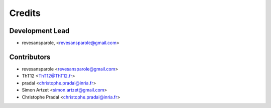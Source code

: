 =======
Credits
=======

Development Lead
----------------

.. {# pkglts, doc.authors

* revesansparole, <revesansparole@gmail.com>

.. #}

Contributors
------------

.. {# pkglts, doc.contributors

* revesansparole <revesansparole@gmail.com>
* ThT12 <ThT12@ThT12.fr>
* pradal <christophe.pradal@inria.fr>
* Simon Artzet <simon.artzet@gmail.com>
* Christophe Pradal <christophe.pradal@inria.fr>

.. #}
